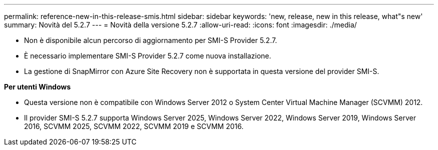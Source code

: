 ---
permalink: reference-new-in-this-release-smis.html 
sidebar: sidebar 
keywords: 'new, release, new in this release, what"s new' 
summary: Novità del 5.2.7 
---
= Novità della versione 5.2.7
:allow-uri-read: 
:icons: font
:imagesdir: ./media/


* Non è disponibile alcun percorso di aggiornamento per SMI-S Provider 5.2.7.
* È necessario implementare SMI-S Provider 5.2.7 come nuova installazione.
* La gestione di SnapMirror con Azure Site Recovery non è supportata in questa versione del provider SMI-S.


*Per utenti Windows*

* Questa versione non è compatibile con Windows Server 2012 o System Center Virtual Machine Manager (SCVMM) 2012.
* Il provider SMI-S 5.2.7 supporta Windows Server 2025, Windows Server 2022, Windows Server 2019, Windows Server 2016, SCVMM 2025, SCVMM 2022, SCVMM 2019 e SCVMM 2016.

